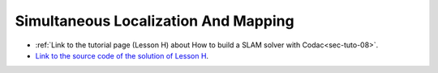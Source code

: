 .. _sec-usecases-slam:

#####################################
Simultaneous Localization And Mapping
#####################################

* :ref:`Link to the tutorial page (Lesson H) about How to build a SLAM solver with Codac<sec-tuto-08>`.
* `Link to the source code of the solution of Lesson H <https://github.com/codac-team/codac/blob/master/doc/doc/tutorial/08-rangeonly-slam/solution.py>`_.